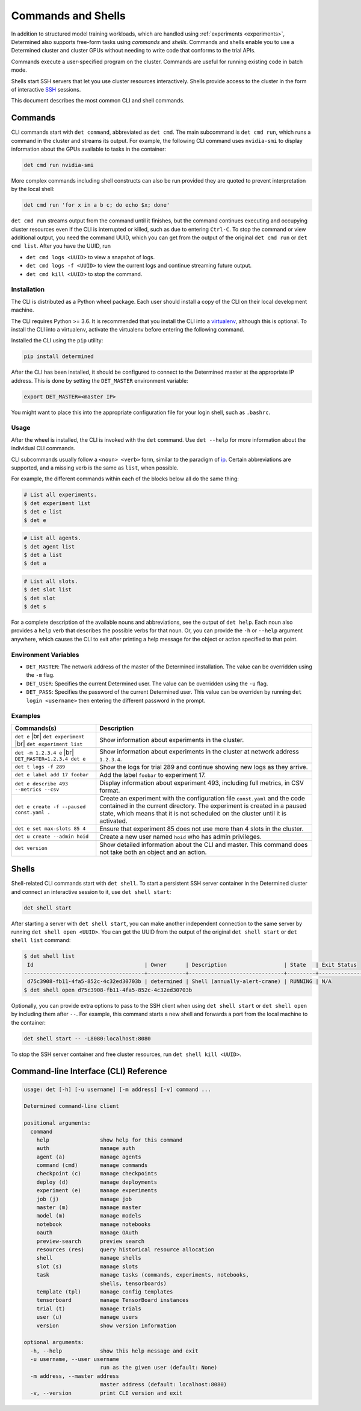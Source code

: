 .. _commands-and-shells:

#####################
 Commands and Shells
#####################

In addition to structured model training workloads, which are handled using :ref:`experiments
<experiments>`, Determined also supports free-form tasks using *commands* and *shells*. Commands and
shells enable you to use a Determined cluster and cluster GPUs without needing to write code that
conforms to the trial APIs.

Commands execute a user-specified program on the cluster. Commands are useful for running existing
code in batch mode.

Shells start SSH servers that let you use cluster resources interactively. Shells provide access to
the cluster in the form of interactive `SSH <https://en.wikipedia.org/wiki/SSH_(Secure_Shell)>`_
sessions.

This document describes the most common CLI and shell commands.

**********
 Commands
**********

CLI commands start with ``det command``, abbreviated as ``det cmd``. The main subcommand is ``det
cmd run``, which runs a command in the cluster and streams its output. For example, the following
CLI command uses ``nvidia-smi`` to display information about the GPUs available to tasks in the
container:

.. code::

   det cmd run nvidia-smi

More complex commands including shell constructs can also be run provided they are quoted to prevent
interpretation by the local shell:

.. code::

   det cmd run 'for x in a b c; do echo $x; done'

``det cmd run`` streams output from the command until it finishes, but the command continues
executing and occupying cluster resources even if the CLI is interrupted or killed, such as due to
entering ``Ctrl-C``. To stop the command or view additional output, you need the command UUID, which
you can get from the output of the original ``det cmd run`` or ``det cmd list``. After you have the
UUID, run

-  ``det cmd logs <UUID>`` to view a snapshot of logs.
-  ``det cmd logs -f <UUID>`` to view the current logs and continue streaming future output.
-  ``det cmd kill <UUID>`` to stop the command.

.. _install-cli:

Installation
============

The CLI is distributed as a Python wheel package. Each user should install a copy of the CLI on
their local development machine.

The CLI requires Python >= 3.6. It is recommended that you install the CLI into a `virtualenv
<https://virtualenv.pypa.io/en/latest/>`__, although this is optional. To install the CLI into a
virtualenv, activate the virtualenv before entering the following command.

Installed the CLI using the ``pip`` utility:

.. code::

   pip install determined

After the CLI has been installed, it should be configured to connect to the Determined master at the
appropriate IP address. This is done by setting the ``DET_MASTER`` environment variable:

.. code::

   export DET_MASTER=<master IP>

You might want to place this into the appropriate configuration file for your login shell, such as
``.bashrc``.

Usage
=====

After the wheel is installed, the CLI is invoked with the ``det`` command. Use ``det --help`` for
more information about the individual CLI commands.

CLI subcommands usually follow a ``<noun> <verb>`` form, similar to the paradigm of `ip
<http://www.policyrouting.org/iproute2.doc.html>`__. Certain abbreviations are supported, and a
missing verb is the same as ``list``, when possible.

For example, the different commands within each of the blocks below all do the same thing:

.. code:: bash

   # List all experiments.
   $ det experiment list
   $ det e list
   $ det e

.. code:: bash

   # List all agents.
   $ det agent list
   $ det a list
   $ det a

.. code:: bash

   # List all slots.
   $ det slot list
   $ det slot
   $ det s

For a complete description of the available nouns and abbreviations, see the output of ``det help``.
Each noun also provides a ``help`` verb that describes the possible verbs for that noun. Or, you can
provide the ``-h`` or ``--help`` argument anywhere, which causes the CLI to exit after printing a
help message for the object or action specified to that point.

Environment Variables
=====================

-  ``DET_MASTER``: The network address of the master of the Determined installation. The value can
   be overridden using the ``-m`` flag.
-  ``DET_USER``: Specifies the current Determined user. The value can be overridden using the ``-u``
   flag.
-  ``DET_PASS``: Specifies the password of the current Determined user. This value can be overriden
   by running ``det login <username>`` then entering the different password in the prompt.

   
Examples
========

+-------------------------------------------+----------------------------------------------------+
| Commands(s)                               | Description                                        |
+===========================================+====================================================+
| ``det e`` |br| ``det experiment`` |br|    | Show information about experiments in the cluster. |
| ``det experiment list``                   |                                                    |
+-------------------------------------------+----------------------------------------------------+
| ``det -m 1.2.3.4 e`` |br|                 | Show information about experiments in the cluster  |
| ``DET_MASTER=1.2.3.4 det e``              | at network address ``1.2.3.4``.                    |
+-------------------------------------------+----------------------------------------------------+
| ``det t logs -f 289``                     | Show the logs for trial 289 and continue showing   |
|                                           | new logs as they arrive.                           |
+-------------------------------------------+----------------------------------------------------+
| ``det e label add 17 foobar``             | Add the label ``foobar`` to experiment 17.         |
+-------------------------------------------+----------------------------------------------------+
| ``det e describe 493 --metrics --csv``    | Display information about experiment 493,          |
|                                           | including full metrics, in CSV format.             |
+-------------------------------------------+----------------------------------------------------+
| ``det e create -f --paused const.yaml .`` | Create an experiment with the configuration file   |
|                                           | ``const.yaml`` and the code contained in the       |
|                                           | current directory. The experiment is created in a  |
|                                           | paused state, which means that it is not scheduled |
|                                           | on the cluster until it is activated.              |
+-------------------------------------------+----------------------------------------------------+
| ``det e set max-slots 85 4``              | Ensure that experiment 85 does not use more than 4 |
|                                           | slots in the cluster.                              |
+-------------------------------------------+----------------------------------------------------+
| ``det u create --admin hoid``             | Create a new user named ``hoid`` who has admin     |
|                                           | privileges.                                        |
+-------------------------------------------+----------------------------------------------------+
| ``det version``                           | Show detailed information about the CLI and        |
|                                           | master. This command does not take both an object  |
|                                           | and an action.                                     |
+-------------------------------------------+----------------------------------------------------+

.. |br| raw:: html

   <br />

********
 Shells
********

Shell-related CLI commands start with ``det shell``. To start a persistent SSH server container in
the Determined cluster and connect an interactive session to it, use ``det shell start``:

.. code::

   det shell start

After starting a server with ``det shell start``, you can make another independent connection to the
same server by running ``det shell open <UUID>``. You can get the UUID from the output of the
original ``det shell start`` or ``det shell list`` command:

.. code::

   $ det shell list
    Id                                   | Owner      | Description                  | State   | Exit Status
   --------------------------------------+------------+------------------------------+---------+---------------
    d75c3908-fb11-4fa5-852c-4c32ed30703b | determined | Shell (annually-alert-crane) | RUNNING | N/A
   $ det shell open d75c3908-fb11-4fa5-852c-4c32ed30703b

Optionally, you can provide extra options to pass to the SSH client when using ``det shell start``
or ``det shell open`` by including them after ``--``. For example, this command starts a new shell
and forwards a port from the local machine to the container:

.. code::

   det shell start -- -L8080:localhost:8080

To stop the SSH server container and free cluster resources, run ``det shell kill <UUID>``.

.. _cli:

****************************************
 Command-line Interface (CLI) Reference
****************************************

.. code:: bash

   usage: det [-h] [-u username] [-m address] [-v] command ...

   Determined command-line client

   positional arguments:
     command
       help                show help for this command
       auth                manage auth
       agent (a)           manage agents
       command (cmd)       manage commands
       checkpoint (c)      manage checkpoints
       deploy (d)          manage deployments
       experiment (e)      manage experiments
       job (j)             manage job
       master (m)          manage master
       model (m)           manage models
       notebook            manage notebooks
       oauth               manage OAuth
       preview-search      preview search
       resources (res)     query historical resource allocation
       shell               manage shells
       slot (s)            manage slots
       task                manage tasks (commands, experiments, notebooks,
                           shells, tensorboards)
       template (tpl)      manage config templates
       tensorboard         manage TensorBoard instances
       trial (t)           manage trials
       user (u)            manage users
       version             show version information

   optional arguments:
     -h, --help            show this help message and exit
     -u username, --user username
                           run as the given user (default: None)
     -m address, --master address
                           master address (default: localhost:8080)
     -v, --version         print CLI version and exit

